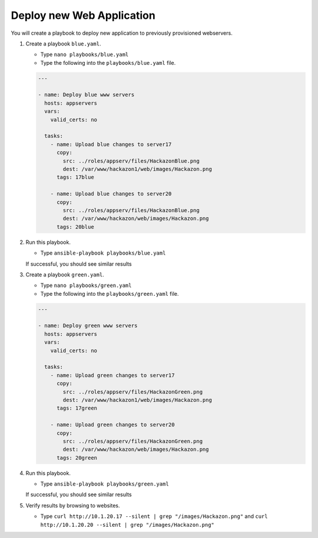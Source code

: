 Deploy new Web Application
==========================

You will create a playbook to deploy new application to previously provisioned webservers.

#. Create a playbook ``blue.yaml``.

   - Type ``nano playbooks/blue.yaml``
   - Type the following into the ``playbooks/blue.yaml`` file.


   .. code::

     ---

     - name: Deploy blue www servers
       hosts: appservers
       vars:
         valid_certs: no

       tasks:
         - name: Upload blue changes to server17
           copy:
             src: ../roles/appserv/files/HackazonBlue.png
             dest: /var/www/hackazon1/web/images/Hackazon.png
           tags: 17blue

         - name: Upload blue changes to server20
           copy:
             src: ../roles/appserv/files/HackazonBlue.png
             dest: /var/www/hackazon/web/images/Hackazon.png
           tags: 20blue

#. Run this playbook.

   - Type ``ansible-playbook playbooks/blue.yaml``

   If successful, you should see similar results

   .. image:: /_static/image030.png
       :height: 240px

#. Create a playbook ``green.yaml``.

   - Type ``nano playbooks/green.yaml``
   - Type the following into the ``playbooks/green.yaml`` file.


   .. code::

     ---

     - name: Deploy green www servers
       hosts: appservers
       vars:
         valid_certs: no

       tasks:
         - name: Upload green changes to server17
           copy:
             src: ../roles/appserv/files/HackazonGreen.png
             dest: /var/www/hackazon1/web/images/Hackazon.png
           tags: 17green

         - name: Upload green changes to server20
           copy:
             src: ../roles/appserv/files/HackazonGreen.png
             dest: /var/www/hackazon/web/images/Hackazon.png
           tags: 20green

#. Run this playbook.

   - Type ``ansible-playbook playbooks/green.yaml``

   If successful, you should see similar results

   .. image:: /_static/image031.png
       :height: 240px

#. Verify results by browsing to websites.

   - Type ``curl http://10.1.20.17 --silent | grep "/images/Hackazon.png"`` and ``curl http://10.1.20.20 --silent | grep "/images/Hackazon.png"``
